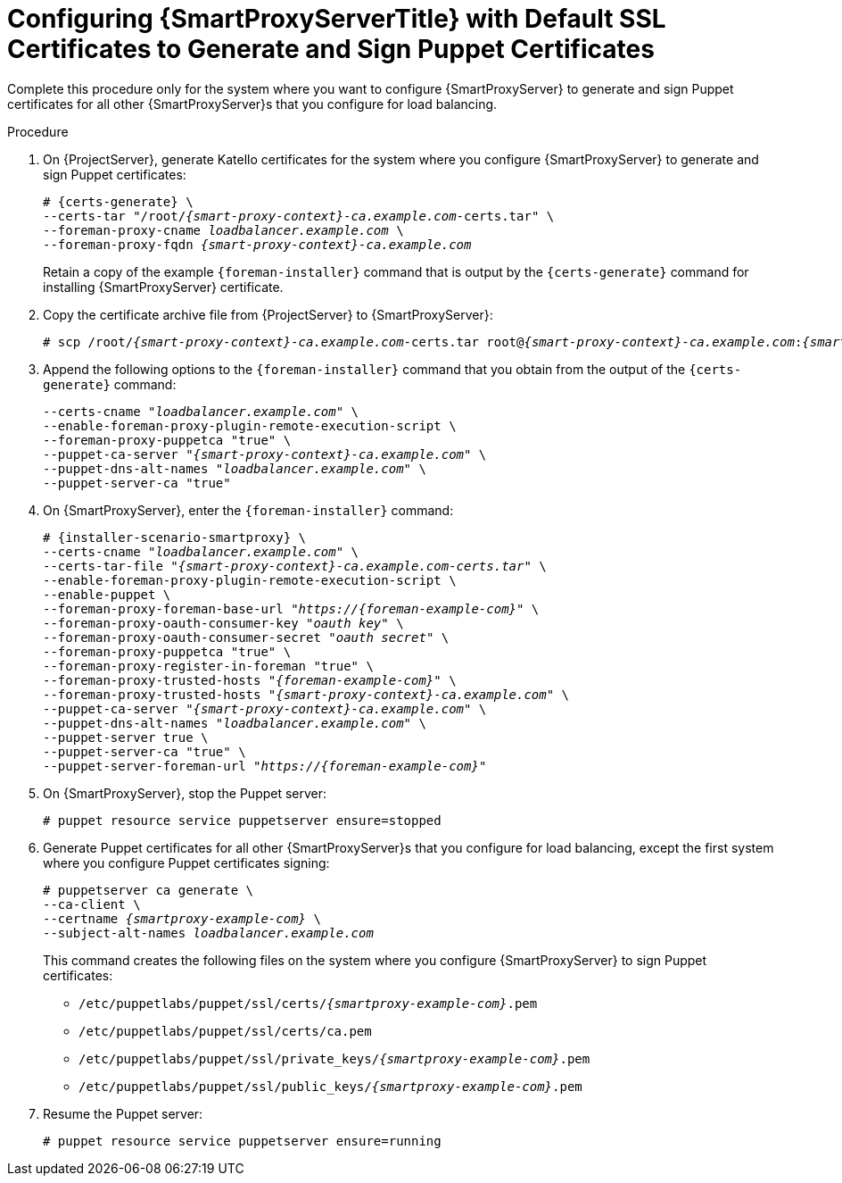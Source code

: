 [id="Configuring_{smart-proxy-context}_Server_with_Default_SSL_Certificates_to_Generate_and_Sign_Puppet_Certificates_{context}"]
= Configuring {SmartProxyServerTitle} with Default SSL Certificates to Generate and Sign Puppet Certificates

Complete this procedure only for the system where you want to configure {SmartProxyServer} to generate and sign Puppet certificates for all other {SmartProxyServer}s that you configure for load balancing.

.Procedure
. On {ProjectServer}, generate Katello certificates for the system where you configure {SmartProxyServer} to generate and sign Puppet certificates:
+
[options="nowrap", subs="+quotes,verbatim,attributes"]
----
# {certs-generate} \
--certs-tar "/root/_{smart-proxy-context}-ca.example.com_-certs.tar" \
--foreman-proxy-cname _loadbalancer.example.com_ \
--foreman-proxy-fqdn _{smart-proxy-context}-ca.example.com_
----
+
Retain a copy of the example `{foreman-installer}` command that is output by the `{certs-generate}` command for installing {SmartProxyServer} certificate.
. Copy the certificate archive file from {ProjectServer} to {SmartProxyServer}:
+
[options="nowrap", subs="+quotes,verbatim,attributes"]
----
# scp /root/_{smart-proxy-context}-ca.example.com_-certs.tar root@_{smart-proxy-context}-ca.example.com_:__{smart-proxy-context}-ca.example.com__-certs.tar
----
. Append the following options to the `{foreman-installer}` command that you obtain from the output of the `{certs-generate}` command:
+
[options="nowrap", subs="+quotes,verbatim,attributes"]
----
--certs-cname "_loadbalancer.example.com_" \
--enable-foreman-proxy-plugin-remote-execution-script \
--foreman-proxy-puppetca "true" \
--puppet-ca-server "_{smart-proxy-context}-ca.example.com_" \
--puppet-dns-alt-names "_loadbalancer.example.com_" \
--puppet-server-ca "true"
----
. On {SmartProxyServer}, enter the `{foreman-installer}` command:
+
[options="nowrap", subs="+quotes,verbatim,attributes"]
----
# {installer-scenario-smartproxy} \
--certs-cname "_loadbalancer.example.com_" \
--certs-tar-file "_{smart-proxy-context}-ca.example.com-certs.tar_" \
--enable-foreman-proxy-plugin-remote-execution-script \
--enable-puppet \
--foreman-proxy-foreman-base-url "_https://{foreman-example-com}_" \
--foreman-proxy-oauth-consumer-key "_oauth key_" \
--foreman-proxy-oauth-consumer-secret "_oauth secret_" \
--foreman-proxy-puppetca "true" \
--foreman-proxy-register-in-foreman "true" \
--foreman-proxy-trusted-hosts "_{foreman-example-com}_" \
--foreman-proxy-trusted-hosts "_{smart-proxy-context}-ca.example.com_" \
--puppet-ca-server "_{smart-proxy-context}-ca.example.com_" \
--puppet-dns-alt-names "_loadbalancer.example.com_" \
--puppet-server true \
--puppet-server-ca "true" \
--puppet-server-foreman-url "_https://{foreman-example-com}_"
----
. On {SmartProxyServer}, stop the Puppet server:
+
[options="nowrap", subs="+quotes,verbatim,attributes"]
----
# puppet resource service puppetserver ensure=stopped
----
. Generate Puppet certificates for all other {SmartProxyServer}s that you configure for load balancing, except the first system where you configure Puppet certificates signing:
+
[options="nowrap", subs="+quotes,verbatim,attributes"]
----
# puppetserver ca generate \
--ca-client \
--certname _{smartproxy-example-com}_ \
--subject-alt-names _loadbalancer.example.com_
----
+
This command creates the following files on the system where you configure {SmartProxyServer} to sign Puppet certificates:
+
* `/etc/puppetlabs/puppet/ssl/certs/_{smartproxy-example-com}_.pem`
* `/etc/puppetlabs/puppet/ssl/certs/ca.pem`
* `/etc/puppetlabs/puppet/ssl/private_keys/_{smartproxy-example-com}_.pem`
* `/etc/puppetlabs/puppet/ssl/public_keys/_{smartproxy-example-com}_.pem`
. Resume the Puppet server:
+
[options="nowrap", subs="+quotes,verbatim,attributes"]
----
# puppet resource service puppetserver ensure=running
----
